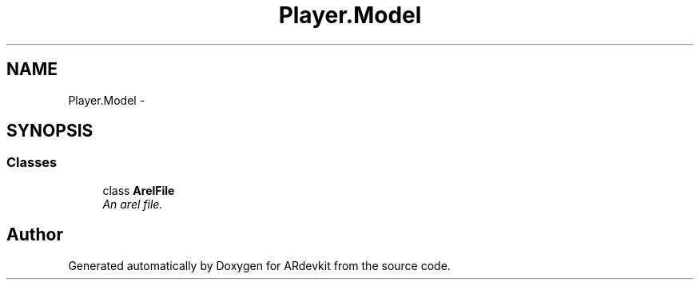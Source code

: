 .TH "Player.Model" 3 "Wed Dec 18 2013" "Version 0.1" "ARdevkit" \" -*- nroff -*-
.ad l
.nh
.SH NAME
Player.Model \- 
.SH SYNOPSIS
.br
.PP
.SS "Classes"

.in +1c
.ti -1c
.RI "class \fBArelFile\fP"
.br
.RI "\fIAn arel file\&. \fP"
.in -1c
.SH "Author"
.PP 
Generated automatically by Doxygen for ARdevkit from the source code\&.
